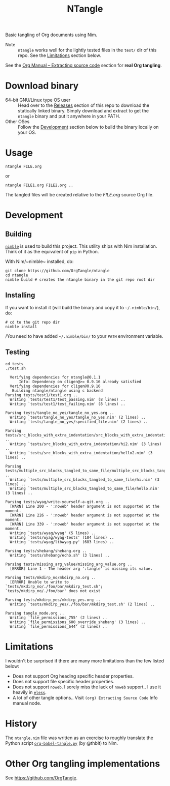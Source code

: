 #+title: NTangle

Basic tangling of Org documents using Nim.

- Note :: ~ntangle~ works well for the lightly tested files in the
          ~test/~ dir of this repo. See the [[#limitations][Limitations]] section below.

See the [[https://orgmode.org/manual/Extracting-source-code.html][Org Manual -- Extracting source code]] section for *real Org
tangling*.

* Download binary
- 64-bit GNU/Linux type OS user :: Head over to the
     [[https://github.com/OrgTangle/ntangle/releases][Releases]] section of this repo to download the statically linked
     binary. Simply download and extract to get the ~ntangle~ binary
     and put it anywhere in your PATH.
- Other OSes :: Follow the [[#development][Development]] section below to build the
                binary locally on your OS.
* Usage
#+begin_example
ntangle FILE.org
#+end_example

or

#+begin_example
ntangle FILE1.org FILE2.org ..
#+end_example
The tangled files will be created relative to the /FILE.org/ source
Org file.
* Development
** Building
[[https://github.com/nim-lang/nimble][~nimble~]] is used to build this project. This utility ships with Nim
installation. Think of it as the equivalent of ~pip~ in Python.

With Nim/~nimble~ installed, do:
#+begin_example
git clone https://github.com/OrgTangle/ntangle
cd ntangle
nimble build # creates the ntangle binary in the git repo root dir
#+end_example
** Installing
If you want to install it (will build the binary and copy it to
=~/.nimble/bin/=), do:
#+begin_example
# cd to the git repo dir
nimble install
#+end_example

/You need to have added =~/.nimble/bin/= to your ~PATH~ environment
variable.
** Testing
#+begin_src shell :results output verbatim
cd tests
./test.sh
#+end_src

# #+RESULTS:

#+begin_example
  Verifying dependencies for ntangle@0.1.1
      Info: Dependency on cligen@>= 0.9.16 already satisfied
  Verifying dependencies for cligen@0.9.16
   Building ntangle/ntangle using c backend
Parsing tests/test1/test1.org ..
  Writing `tests/test1/test_passing.nim' (8 lines) ..
  Writing `tests/test1/test_failing.nim' (8 lines) ..

Parsing tests/tangle_no_yes/tangle_no_yes.org ..
  Writing `tests/tangle_no_yes/tangle_no_yes.nim' (2 lines) ..
  Writing `tests/tangle_no_yes/specified_file.nim' (2 lines) ..

Parsing tests/src_blocks_with_extra_indentation/src_blocks_with_extra_indentation.org ..
  Writing `tests/src_blocks_with_extra_indentation/hi2.nim' (3 lines) ..
  Writing `tests/src_blocks_with_extra_indentation/hello2.nim' (3 lines) ..

Parsing tests/multiple_src_blocks_tangled_to_same_file/multiple_src_blocks_tangled_to_same_file.org ..
  Writing `tests/multiple_src_blocks_tangled_to_same_file/hi.nim' (3 lines) ..
  Writing `tests/multiple_src_blocks_tangled_to_same_file/hello.nim' (3 lines) ..

Parsing tests/wyag/write-yourself-a-git.org ..
  [WARN] Line 200 - ':noweb' header argument is not supported at the moment.
  [WARN] Line 226 - ':noweb' header argument is not supported at the moment.
  [WARN] Line 339 - ':noweb' header argument is not supported at the moment.
  Writing `tests/wyag/wyag' (5 lines) ..
  Writing `tests/wyag/wyag-tests' (104 lines) ..
  Writing `tests/wyag/libwyag.py' (683 lines) ..

Parsing tests/shebang/shebang.org ..
  Writing `tests/shebang/echo.sh' (3 lines) ..

Parsing tests/missing_arg_value/missing_arg_value.org ..
  [ERROR] Line 1 - The header arg ':tangle' is missing its value.

Parsing tests/mkdirp_no/mkdirp_no.org ..
  [ERROR] Unable to write to `tests/mkdirp_no/./foo/bar/mkdirp_test.sh'; `tests/mkdirp_no/./foo/bar' does not exist

Parsing tests/mkdirp_yes/mkdirp_yes.org ..
  Writing `tests/mkdirp_yes/./foo/bar/mkdirp_test.sh' (2 lines) ..

Parsing tangle_mode.org ..
  Writing `file_permissions_755' (2 lines) ..
  Writing `file_permissions_600_override_shebang' (3 lines) ..
  Writing `file_permissions_644' (2 lines) ..
#+end_example
* Limitations
I wouldn't be surprised if there are many more limitations than the
few listed below:
- Does not support Org heading specific header properties.
- Does not support file specific header properties.
- Does not support ~noweb~. I sorely miss the lack of ~noweb~
  support.. I use it heavily in [[https://github.com/kaushalmodi/eless][~eless~]].
- A lot of other tangle options.. Visit ~(org) Extracting Source Code~
  Info manual node.
* History
The ~ntangle.nim~ file was written as an exercise to roughly translate the
Python script [[https://github.com/thblt/org-babel-tangle.py][~org-babel-tangle.py~]] (by @thblt) to Nim.
* Other Org tangling implementations
See [[https://github.com/OrgTangle]].
